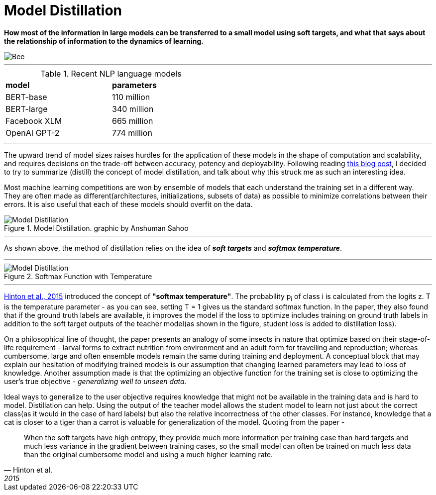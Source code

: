 = Model Distillation
:hp-image: https://github.com/anshu92/blog/raw/gh-pages/images/carolien-van-oijen-GRlRHqEqZTc-unsplash.jpg
:published_at: 2019-09-10
:hp-tags: distillation, machine learning

[.lead]
*How most of the information in large models can be transferred to a small model using soft targets, and what that says about the relationship of information to the dynamics of learning.*

image::https://github.com/anshu92/blog/raw/gh-pages/images/carolien-van-oijen-GRlRHqEqZTc-unsplash.jpg[Bee]

'''
.Recent NLP language models
[width="50%",cols="<,<",frame="all",grid="all"]
|===
|*model*
|*parameters*

|BERT-base
|110 million

|BERT-large
|340 million

|Facebook XLM
|665 million

|OpenAI GPT-2
|774 million
|===
'''

The upward trend of model sizes raises hurdles for the application of these models in the shape of computation and scalability, and requires decisions on the trade-off between accuracy, potency and deployability. Following reading http://www.nlp.town/blog/distilling-bert/[this blog post], I decided to try to summarize (distill) the concept of model distillation, and talk about why this struck me as such an interesting idea.

Most machine learning competitions are won by ensemble of models that each understand the training set in a different way. They are often made as different(architectures, initializations, subsets of data) as possible to minimize correlations between their errors. It is also useful that each of these models should overfit on the data.

.Model Distillation. graphic by Anshuman Sahoo
image::https://github.com/anshu92/blog/raw/gh-pages/images/distill.png[Model Distillation]

'''

As shown above, the method of distillation relies on the idea of *_soft targets_* and *_softmax temperature_*.

'''

.Softmax Function with Temperature
image::https://github.com/anshu92/blog/raw/gh-pages/images/tempsoftmax.png[Model Distillation,align="center"]

'''

https://arxiv.org/pdf/1503.02531.pdf[Hinton et al., 2015] introduced the concept of *"softmax temperature"*. The probability p~i~ of class i is calculated from the logits z. T is the temperature parameter - as you can see, setting T = 1 gives us the standard softmax function. In the paper, they also found that if the ground truth labels are available, it improves the model if the loss to optimize includes training on ground truth labels in addition to the soft target outputs of the teacher model(as shown in the figure, student loss is added to distillation loss).

On a philosophical line of thought, the paper presents an analogy of some insects in nature that optimize based on their stage-of-life requirement - larval forms to extract nutrition from environment and an adult form for travelling and reproduction; whereas cumbersome, large and often ensemble models remain the same during training and deployment. A conceptual block that may explain our hesitation of modifying trained models is our assumption that changing learned parameters may lead to loss of knowledge. Another assumption made is that the optimizing an objective function for the training set is close to optimizing the user's true objective - _generalizing well to unseen data._

Ideal ways to generalize to the user objective requires knowledge that might not be available in the training data and is hard to model. Distillation can help. Using the output of the teacher model allows the student model to learn not just about the correct class(as it would in the case of hard labels) but also the relative incorrectness of the other classes. For instance, knowledge that a cat is closer to a tiger than a carrot is valuable for generalization of the model. Quoting from the paper - 

[quote, Hinton et al., 2015]
____
When the soft targets have high entropy, they provide much more information per training case than hard targets and much less variance in the gradient between training cases, so the small model can often be trained on much
less data than the original cumbersome model and using a much higher learning rate.
____



